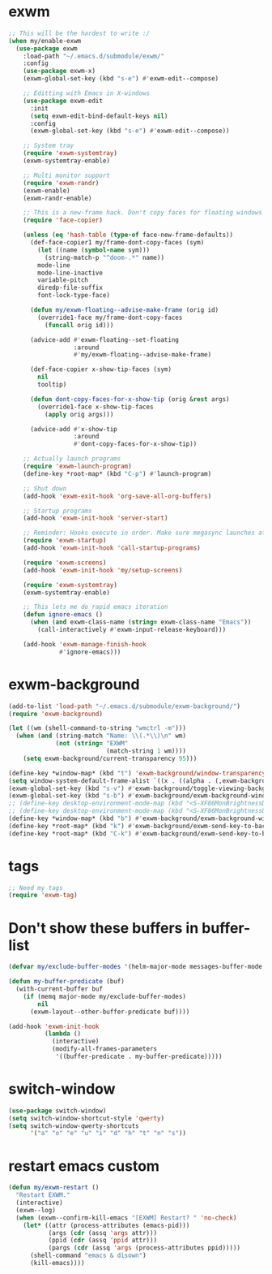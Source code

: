 #+PROPERTY: header-args:emacs-lisp :tangle "~/.emacs.d/config-exwm.el" :comments both

* exwm
#+begin_src emacs-lisp
  ;; This will be the hardest to write :/
  (when my/enable-exwm
    (use-package exwm
      :load-path "~/.emacs.d/submodule/exwm/"
      :config
      (use-package exwm-x)
      (exwm-global-set-key (kbd "s-e") #'exwm-edit--compose)

      ;; Editting with Emacs in X-windows
      (use-package exwm-edit
        :init
        (setq exwm-edit-bind-default-keys nil)
        :config
        (exwm-global-set-key (kbd "s-e") #'exwm-edit--compose))

      ;; System tray
      (require 'exwm-systemtray)
      (exwm-systemtray-enable)

      ;; Multi monitor support
      (require 'exwm-randr)
      (exwm-enable)
      (exwm-randr-enable)

      ;; This is a new-frame hack. Don't copy faces for floating windows
      (require 'face-copier)

      (unless (eq 'hash-table (type-of face-new-frame-defaults))
        (def-face-copier1 my/frame-dont-copy-faces (sym)
          (let ((name (symbol-name sym)))
            (string-match-p "^doom-.*" name))
          mode-line
          mode-line-inactive
          variable-pitch
          diredp-file-suffix
          font-lock-type-face)

        (defun my/exwm-floating--advise-make-frame (orig id)
          (override1-face my/frame-dont-copy-faces
            (funcall orig id)))

        (advice-add #'exwm-floating--set-floating
                    :around
                    #'my/exwm-floating--advise-make-frame)

        (def-face-copier x-show-tip-faces (sym)
          nil
          tooltip)

        (defun dont-copy-faces-for-x-show-tip (orig &rest args)
          (override1-face x-show-tip-faces
            (apply orig args)))

        (advice-add #'x-show-tip
                    :around
                    #'dont-copy-faces-for-x-show-tip))

      ;; Actually launch programs
      (require 'exwm-launch-program)
      (define-key *root-map* (kbd "C-p") #'launch-program)

      ;; Shut down
      (add-hook 'exwm-exit-hook 'org-save-all-org-buffers)

      ;; Startup programs
      (add-hook 'exwm-init-hook 'server-start)

      ;; Reminder: Hooks execute in order. Make sure megasync launches after systemtray is enabled
      (require 'exwm-startup)
      (add-hook 'exwm-init-hook 'call-startup-programs)

      (require 'exwm-screens)
      (add-hook 'exwm-init-hook 'my/setup-screens)

      (require 'exwm-systemtray)
      (exwm-systemtray-enable)

      ;; This lets me do rapid emacs iteration
      (defun ignore-emacs ()
        (when (and exwm-class-name (string= exwm-class-name "Emacs"))
          (call-interactively #'exwm-input-release-keyboard)))

      (add-hook 'exwm-manage-finish-hook
                #'ignore-emacs)))
#+end_src
* exwm-background
#+begin_src emacs-lisp
  (add-to-list 'load-path "~/.emacs.d/submodule/exwm-background/")
  (require 'exwm-background)

  (let ((wm (shell-command-to-string "wmctrl -m")))
    (when (and (string-match "Name: \\(.*\\)\n" wm)
               (not (string= "EXWM"
                             (match-string 1 wm))))
      (setq exwm-background/current-transparency 95)))

  (define-key *window-map* (kbd "t") 'exwm-background/window-transparency-hydra/body)
  (setq window-system-default-frame-alist `((x . ((alpha . (,exwm-background/current-transparency . 50))))))
  (exwm-global-set-key (kbd "s-v") #'exwm-background/toggle-viewing-background)
  (exwm-global-set-key (kbd "s-b") #'exwm-background/exwm-background-window) ;; TODO: Fix keybinding
  ;; (define-key desktop-environment-mode-map (kbd "<S-XF86MonBrightnessDown>") #'exwm-background/decrease-transparency)
  ;; (define-key desktop-environment-mode-map (kbd "<S-XF86MonBrightnessUp>") #'exwm-background/increase-transparency)
  (define-key *window-map* (kbd "b") #'exwm-background/exwm-background-window)
  (define-key *root-map* (kbd "k") #'exwm-background/exwm-send-key-to-background)
  (define-key *root-map* (kbd "C-k") #'exwm-background/exwm-send-key-to-background-loop)
#+end_src
* tags
#+begin_src emacs-lisp
  ;; Need my tags
  (require 'exwm-tag)
#+end_src
* Don't show these buffers in buffer-list
#+begin_src emacs-lisp
(defvar my/exclude-buffer-modes '(helm-major-mode messages-buffer-mode special-mode))

(defun my-buffer-predicate (buf)
  (with-current-buffer buf
    (if (memq major-mode my/exclude-buffer-modes)
        nil
      (exwm-layout--other-buffer-predicate buf))))

(add-hook 'exwm-init-hook
          (lambda ()
            (interactive) 
            (modify-all-frames-parameters
             '((buffer-predicate . my-buffer-predicate)))))
#+end_src
* switch-window
#+begin_src emacs-lisp
  (use-package switch-window)
  (setq switch-window-shortcut-style 'qwerty)
  (setq switch-window-qwerty-shortcuts
        '("a" "o" "e" "u" "i" "d" "h" "t" "n" "s"))
#+end_src
* restart emacs custom
#+begin_src emacs-lisp
  (defun my/exwm-restart ()
    "Restart EXWM."
    (interactive)
    (exwm--log)
    (when (exwm--confirm-kill-emacs "[EXWM] Restart? " 'no-check)
      (let* ((attr (process-attributes (emacs-pid)))
             (args (cdr (assq 'args attr)))
             (ppid (cdr (assq 'ppid attr)))
             (pargs (cdr (assq 'args (process-attributes ppid)))))
        (shell-command "emacs & disown")
        (kill-emacs))))
#+end_src
